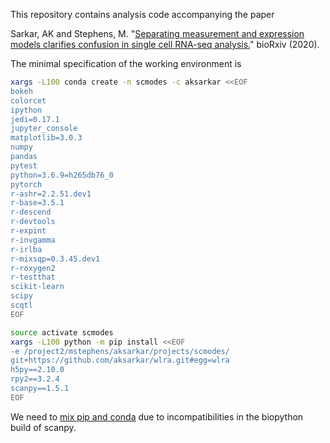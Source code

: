 This repository contains analysis code accompanying the paper

Sarkar, AK and Stephens,
M. "[[https://dx.doi.org/10.1101/2020.04.07.030007][Separating measurement and
expression models clarifies confusion in single cell RNA-seq analysis.]]"
bioRxiv (2020).

The minimal specification of the working environment is

#+BEGIN_SRC sh :results none
  xargs -L100 conda create -n scmodes -c aksarkar <<EOF
  bokeh
  colorcet
  ipython
  jedi=0.17.1
  jupyter_console
  matplotlib=3.0.3
  numpy
  pandas
  pytest
  python=3.6.9=h265db76_0
  pytorch
  r-ashr=2.2.51.dev1
  r-base=3.5.1
  r-descend
  r-devtools
  r-expint
  r-invgamma
  r-irlba
  r-mixsqp=0.3.45.dev1
  r-roxygen2
  r-testthat
  scikit-learn
  scipy
  scqtl
  EOF
#+END_SRC

#+BEGIN_SRC sh :results none
  source activate scmodes
  xargs -L100 python -m pip install <<EOF
  -e /project2/mstephens/aksarkar/projects/scmodes/
  git+https://github.com/aksarkar/wlra.git#egg=wlra
  h5py==2.10.0
  rpy2==3.2.4
  scanpy==1.5.1
  EOF
#+END_SRC

We need to [[https://www.anaconda.com/using-pip-in-a-conda-environment/][mix
pip and conda]] due to incompatibilities in the biopython build of scanpy.
